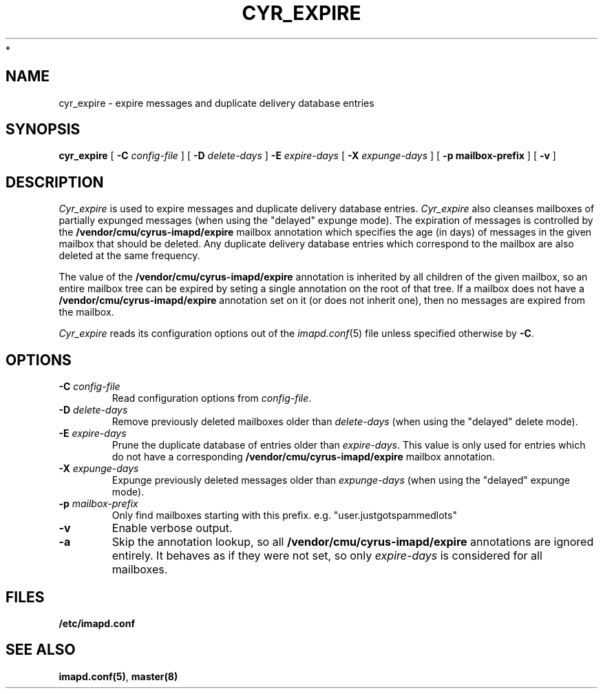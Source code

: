 .\" -*- nroff -*-
.TH CYR_EXPIRE 8 "Project Cyrus" CMU
.\"
.\" Copyright (c) 1994-2008 Carnegie Mellon University.  All rights reserved.
.\"
.\" Redistribution and use in source and binary forms, with or without
.\" modification, are permitted provided that the following conditions
.\" are met:
.\"
.\" 1. Redistributions of source code must retain the above copyright
.\"    notice, this list of conditions and the following disclaimer.
.\"
.\" 2. Redistributions in binary form must reproduce the above copyright
.\"    notice, this list of conditions and the following disclaimer in
.\"    the documentation and/or other materials provided with the
.\"    distribution.
.\"
.\" 3. The name "Carnegie Mellon University" must not be used to
.\"    endorse or promote products derived from this software without
.\"    prior written permission. For permission or any legal
.\"    details, please contact
.\"      Carnegie Mellon University
.\"      Center for Technology Transfer and Enterprise Creation
.\"      4615 Forbes Avenue
.\"      Suite 302
.\"      Pittsburgh, PA  15213
.\"      (412) 268-7393, fax: (412) 268-7395
.\"      innovation@andrew.cmu.edu
 *
.\" 4. Redistributions of any form whatsoever must retain the following
.\"    acknowledgment:
.\"    "This product includes software developed by Computing Services
.\"     at Carnegie Mellon University (http://www.cmu.edu/computing/)."
.\"
.\" CARNEGIE MELLON UNIVERSITY DISCLAIMS ALL WARRANTIES WITH REGARD TO
.\" THIS SOFTWARE, INCLUDING ALL IMPLIED WARRANTIES OF MERCHANTABILITY
.\" AND FITNESS, IN NO EVENT SHALL CARNEGIE MELLON UNIVERSITY BE LIABLE
.\" FOR ANY SPECIAL, INDIRECT OR CONSEQUENTIAL DAMAGES OR ANY DAMAGES
.\" WHATSOEVER RESULTING FROM LOSS OF USE, DATA OR PROFITS, WHETHER IN
.\" AN ACTION OF CONTRACT, NEGLIGENCE OR OTHER TORTIOUS ACTION, ARISING
.\" OUT OF OR IN CONNECTION WITH THE USE OR PERFORMANCE OF THIS SOFTWARE.
.\"
.\" $Id: cyr_expire.8,v 1.8 2008/10/06 15:24:04 murch Exp $
.SH NAME
cyr_expire \- expire messages and duplicate delivery database entries
.SH SYNOPSIS
.B cyr_expire
[
.B \-C
.I config-file
]
[
.BI \-D " delete-days"
]
.BI \-E " expire-days"
[
.BI \-X " expunge-days"
]
[
.B \-p " mailbox-prefix"
]
[
.B \-v
]
.SH DESCRIPTION
.I Cyr_expire
is used to expire messages and duplicate delivery database entries.
.I Cyr_expire
also cleanses mailboxes of partially expunged messages
(when using the "delayed" expunge mode).
The expiration of messages is controlled by the
\fB/vendor/cmu/cyrus-imapd/expire\fR mailbox annotation which
specifies the age (in days) of messages in the given mailbox that
should be deleted.  Any duplicate delivery database entries which
correspond to the mailbox are also deleted at the same frequency.
.br
.sp
The value of the \fB/vendor/cmu/cyrus-imapd/expire\fR annotation is
inherited by all children of the given mailbox, so an entire mailbox
tree can be expired by seting a single annotation on the root of that
tree.  If a mailbox does not have a
\fB/vendor/cmu/cyrus-imapd/expire\fR annotation set on it (or does not
inherit one), then no messages are expired from the mailbox.
.PP
.I Cyr_expire
reads its configuration options out of the
.IR imapd.conf (5)
file unless specified otherwise by \fB-C\fR.
.SH OPTIONS
.TP
.BI \-C " config-file"
Read configuration options from \fIconfig-file\fR.
.TP
\fB\-D \fIdelete-days\fR
Remove previously deleted mailboxes older than \fIdelete-days\fR
(when using the "delayed" delete mode).
.TP
\fB\-E \fIexpire-days\fR
Prune the duplicate database of entries older than \fIexpire-days\fR.  This
value is only used for entries which do not have a corresponding
\fB/vendor/cmu/cyrus-imapd/expire\fR mailbox annotation.
.TP
\fB\-X \fIexpunge-days\fR
Expunge previously deleted messages older than \fIexpunge-days\fR
(when using the "delayed" expunge mode).
.TP
\fB\-p \fImailbox-prefix\fR
Only find mailboxes starting with this prefix.  e.g.
"user.justgotspammedlots"
.TP
.B \-v
Enable verbose output.
.TP
.B \-a
Skip the annotation lookup, so all \fB/vendor/cmu/cyrus-imapd/expire\fR
annotations are ignored entirely.  It behaves as if they were not set, so
only \fIexpire-days\fR is considered for all mailboxes.
.SH FILES
.TP
.B /etc/imapd.conf
.SH SEE ALSO
.PP
\fBimapd.conf(5)\fR, \fBmaster(8)\fR
